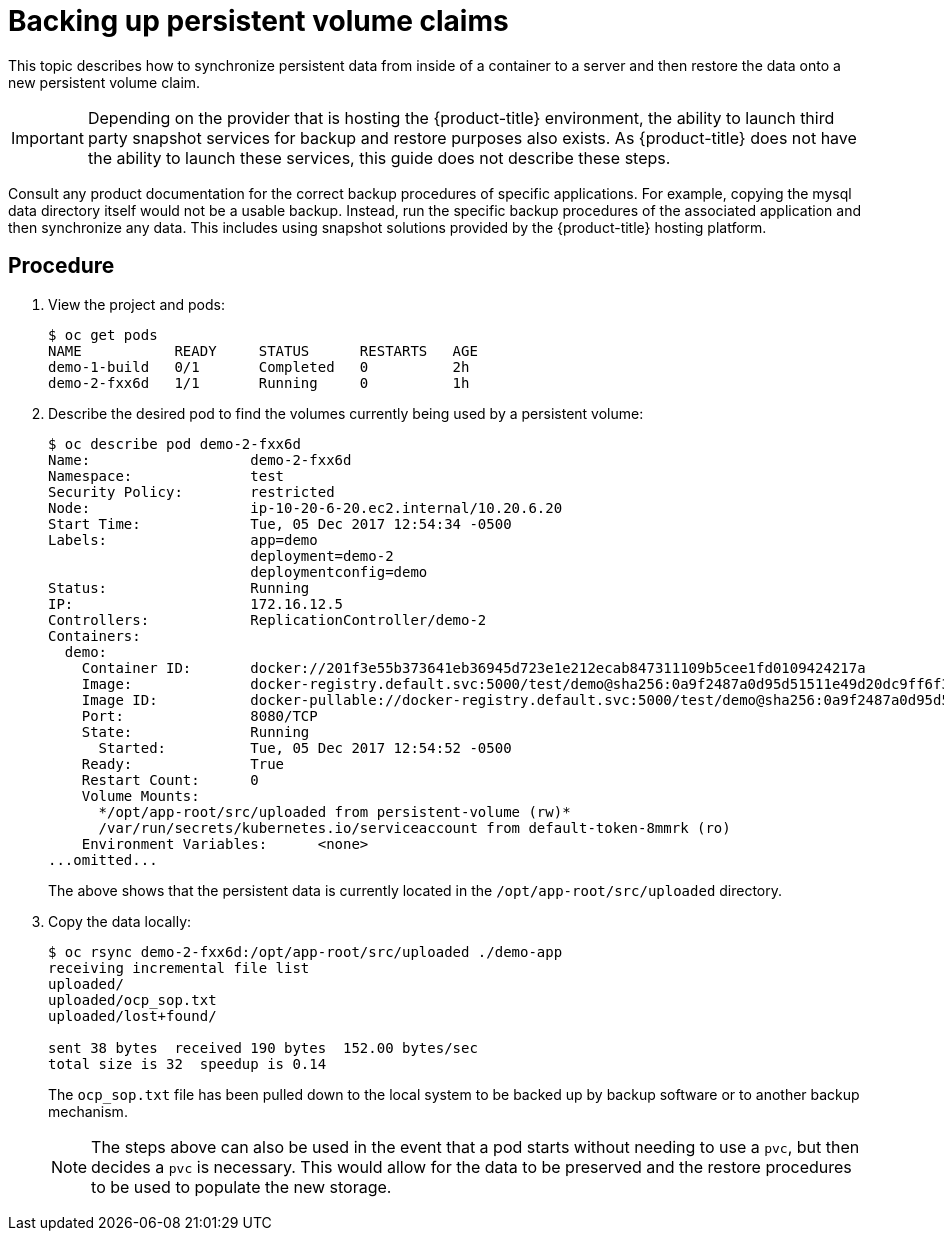////
PVC backup

Module included in the following assemblies:

* day_two_guide/project_level_tasks.adoc
* day_two_guide/environment_backup.adoc
////

[id='backing-up-pvc_{context}']
= Backing up persistent volume claims

This topic describes how to synchronize persistent data from inside of a
container to a server and then restore the data onto a new persistent volume
claim.

[IMPORTANT]
====
Depending on the provider that is hosting the {product-title} environment, the
ability to launch third party snapshot services for backup and restore purposes
also exists. As {product-title} does not have the ability to launch these
services, this guide does not describe these steps. 
====

Consult any product documentation for the correct backup procedures of specific
applications. For example, copying the mysql data directory itself would not be
a usable backup. Instead, run the specific backup procedures of the associated
application and then synchronize any data. This includes using snapshot
solutions provided by the {product-title} hosting platform.

[discrete]
== Procedure

. View the project and pods:
+
----
$ oc get pods
NAME           READY     STATUS      RESTARTS   AGE
demo-1-build   0/1       Completed   0          2h
demo-2-fxx6d   1/1       Running     0          1h
----

. Describe the desired pod to find the volumes currently being used by a
persistent volume:
+
----
$ oc describe pod demo-2-fxx6d
Name:			demo-2-fxx6d
Namespace:		test
Security Policy:	restricted
Node:			ip-10-20-6-20.ec2.internal/10.20.6.20
Start Time:		Tue, 05 Dec 2017 12:54:34 -0500
Labels:			app=demo
			deployment=demo-2
			deploymentconfig=demo
Status:			Running
IP:			172.16.12.5
Controllers:		ReplicationController/demo-2
Containers:
  demo:
    Container ID:	docker://201f3e55b373641eb36945d723e1e212ecab847311109b5cee1fd0109424217a
    Image:		docker-registry.default.svc:5000/test/demo@sha256:0a9f2487a0d95d51511e49d20dc9ff6f350436f935968b0c83fcb98a7a8c381a
    Image ID:		docker-pullable://docker-registry.default.svc:5000/test/demo@sha256:0a9f2487a0d95d51511e49d20dc9ff6f350436f935968b0c83fcb98a7a8c381a
    Port:		8080/TCP
    State:		Running
      Started:		Tue, 05 Dec 2017 12:54:52 -0500
    Ready:		True
    Restart Count:	0
    Volume Mounts:
      */opt/app-root/src/uploaded from persistent-volume (rw)*
      /var/run/secrets/kubernetes.io/serviceaccount from default-token-8mmrk (ro)
    Environment Variables:	<none>
...omitted...
----
+
The above shows that the persistent data is currently located in the
`/opt/app-root/src/uploaded` directory. 

. Copy the data locally:
+
----
$ oc rsync demo-2-fxx6d:/opt/app-root/src/uploaded ./demo-app
receiving incremental file list
uploaded/
uploaded/ocp_sop.txt
uploaded/lost+found/

sent 38 bytes  received 190 bytes  152.00 bytes/sec
total size is 32  speedup is 0.14
----
+
The `ocp_sop.txt` file has been pulled down to the local system to be backed up
by backup software or to another backup mechanism.
+
[NOTE]
====
The steps above can also be used in the event that a pod starts without needing
to use a `pvc`, but then decides a `pvc` is necessary. This would allow for the
data to be preserved and the restore procedures to be used to populate the new
storage.
====
